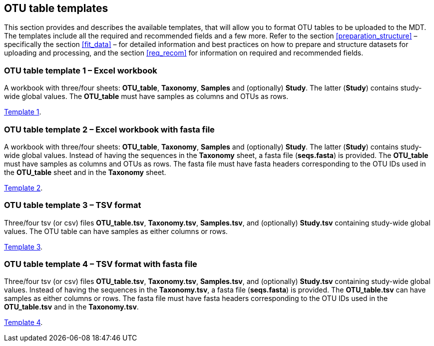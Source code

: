 [[templates]]
== OTU table templates

This section provides and describes the available templates, that will allow you to format OTU tables to be uploaded to the MDT. The templates include all the required and recommended fields and a few more. Refer to the section <<preparation_structure>> – specifically the section <<fit_data>> – for detailed information and best practices on how to prepare and structure datasets for uploading and processing, and the section <<req_recom>> for information on required and recommended fields.

=== OTU table template 1 – Excel workbook

A workbook with three/four sheets: *OTU_table*, *Taxonomy*, *Samples* and (optionally) *Study*. The latter (*Study*) contains study-wide global values. The *OTU_table* must have samples as columns and OTUs as rows.

link:../templates/otutable_template1_excel.current.en.xlsx[Template 1].

=== OTU table template 2 – Excel workbook with fasta file

A workbook with three/four sheets: *OTU_table*, *Taxonomy*, *Samples* and (optionally) *Study*. The latter (*Study*) contains study-wide global values. Instead of having the sequences in the *Taxonomy* sheet, a fasta file (*seqs.fasta*) is provided. The *OTU_table* must have samples as columns and OTUs as rows. The fasta file must have fasta headers corresponding to the OTU IDs used in the *OTU_table* sheet and in the *Taxonomy* sheet.

link:../templates/otutable_template2_excel_w_fasta.current.en.zip[Template 2].

=== OTU table template 3 – TSV format

Three/four tsv (or csv) files *OTU_table.tsv*, *Taxonomy.tsv*, *Samples.tsv*, and (optionally) *Study.tsv* containing study-wide global values. The OTU table can have samples as either columns or rows.

link:../templates/otutable_template3_tsv_files.current.en.zip[Template 3].

=== OTU table template 4 – TSV format with fasta file

Three/four tsv (or csv) files *OTU_table.tsv*, *Taxonomy.tsv*, *Samples.tsv*, and (optionally) *Study.tsv* containing study-wide global values. Instead of having the sequences in the *Taxonomy.tsv*, a fasta file (*seqs.fasta*) is provided. The *OTU_table.tsv* can have samples as either columns or rows. The fasta file must have fasta headers corresponding to the OTU IDs used in the *OTU_table.tsv* and in the *Taxonomy.tsv*.

link:../templates/otutable_template4_tsv_files_w_fasta.current.en.zip[Template 4].
